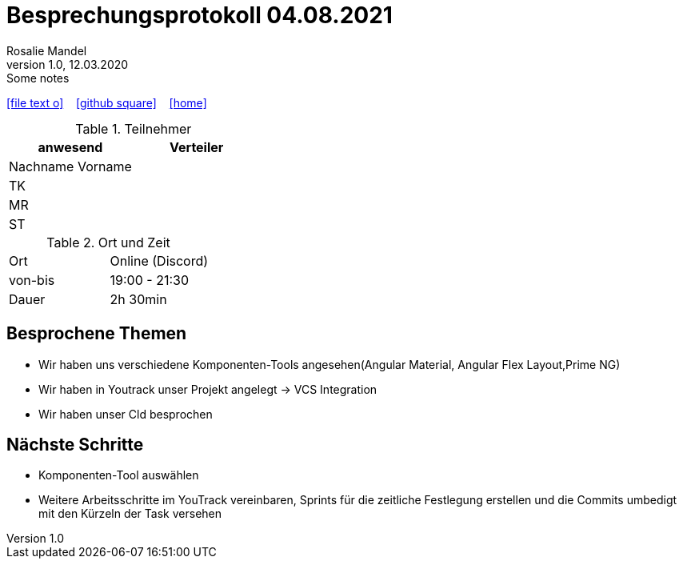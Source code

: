= Besprechungsprotokoll 04.08.2021
Rosalie Mandel
1.0, 12.03.2020: Some notes
ifndef::imagesdir[:imagesdir: images]
:icons: font
//:sectnums:    // Nummerierung der Überschriften / section numbering
//:toc: left

//Need this blank line after ifdef, don't know why...
ifdef::backend-html5[]

// https://fontawesome.com/v4.7.0/icons/
icon:file-text-o[link=https://raw.githubusercontent.com/htl-leonding-college/asciidoctor-docker-template/master/asciidocs/{docname}.adoc] ‏ ‏ ‎
icon:github-square[link=https://github.com/htl-leonding-college/asciidoctor-docker-template] ‏ ‏ ‎
icon:home[link=https://htl-leonding.github.io/]
endif::backend-html5[]


.Teilnehmer
|===
|anwesend |Verteiler

|Nachname Vorname
|
|TK
|
|MR
|
|ST
|

|===

.Ort und Zeit
[cols=2*]
|===
|Ort
|Online (Discord)

|von-bis
|19:00 - 21:30
|Dauer
|2h 30min
|===


== Besprochene Themen
* Wir haben uns verschiedene Komponenten-Tools angesehen(Angular Material, Angular Flex Layout,Prime NG)
* Wir haben in Youtrack unser Projekt angelegt -> VCS Integration
* Wir haben unser Cld besprochen

== Nächste Schritte
* Komponenten-Tool auswählen
* Weitere Arbeitsschritte im YouTrack vereinbaren, Sprints für die zeitliche Festlegung erstellen und die Commits umbedigt mit den Kürzeln der Task versehen




